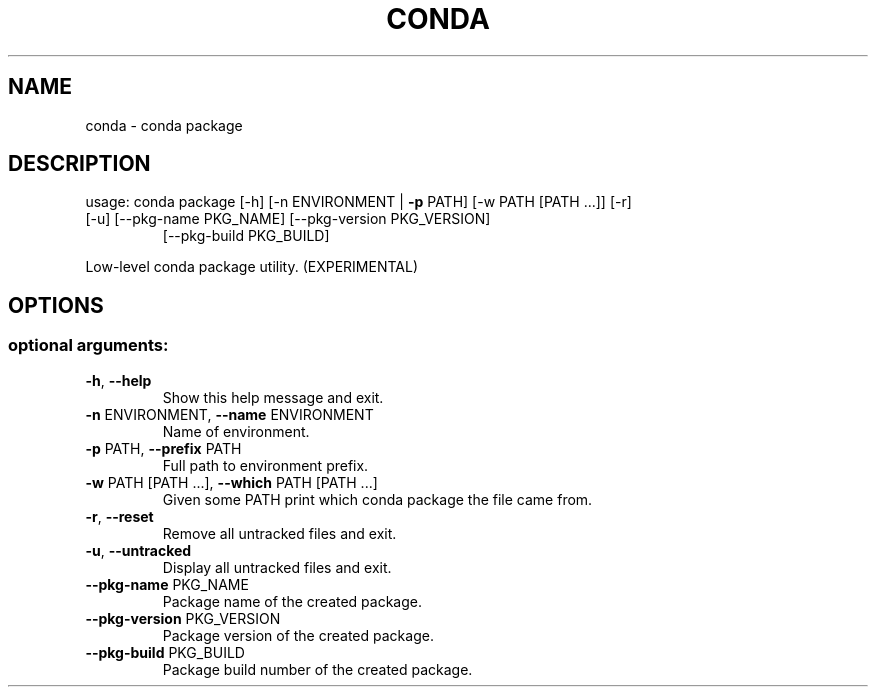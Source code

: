 .\" DO NOT MODIFY THIS FILE!  It was generated by help2man 1.46.4.
.TH CONDA "1" "1월 2019" "Anaconda, Inc." "User Commands"
.SH NAME
conda \- conda package
.SH DESCRIPTION
usage: conda package [\-h] [\-n ENVIRONMENT | \fB\-p\fR PATH] [\-w PATH [PATH ...]] [\-r]
.TP
[\-u] [\-\-pkg\-name PKG_NAME] [\-\-pkg\-version PKG_VERSION]
[\-\-pkg\-build PKG_BUILD]
.PP
Low\-level conda package utility. (EXPERIMENTAL)
.SH OPTIONS
.SS "optional arguments:"
.TP
\fB\-h\fR, \fB\-\-help\fR
Show this help message and exit.
.TP
\fB\-n\fR ENVIRONMENT, \fB\-\-name\fR ENVIRONMENT
Name of environment.
.TP
\fB\-p\fR PATH, \fB\-\-prefix\fR PATH
Full path to environment prefix.
.TP
\fB\-w\fR PATH [PATH ...], \fB\-\-which\fR PATH [PATH ...]
Given some PATH print which conda package the file
came from.
.TP
\fB\-r\fR, \fB\-\-reset\fR
Remove all untracked files and exit.
.TP
\fB\-u\fR, \fB\-\-untracked\fR
Display all untracked files and exit.
.TP
\fB\-\-pkg\-name\fR PKG_NAME
Package name of the created package.
.TP
\fB\-\-pkg\-version\fR PKG_VERSION
Package version of the created package.
.TP
\fB\-\-pkg\-build\fR PKG_BUILD
Package build number of the created package.
